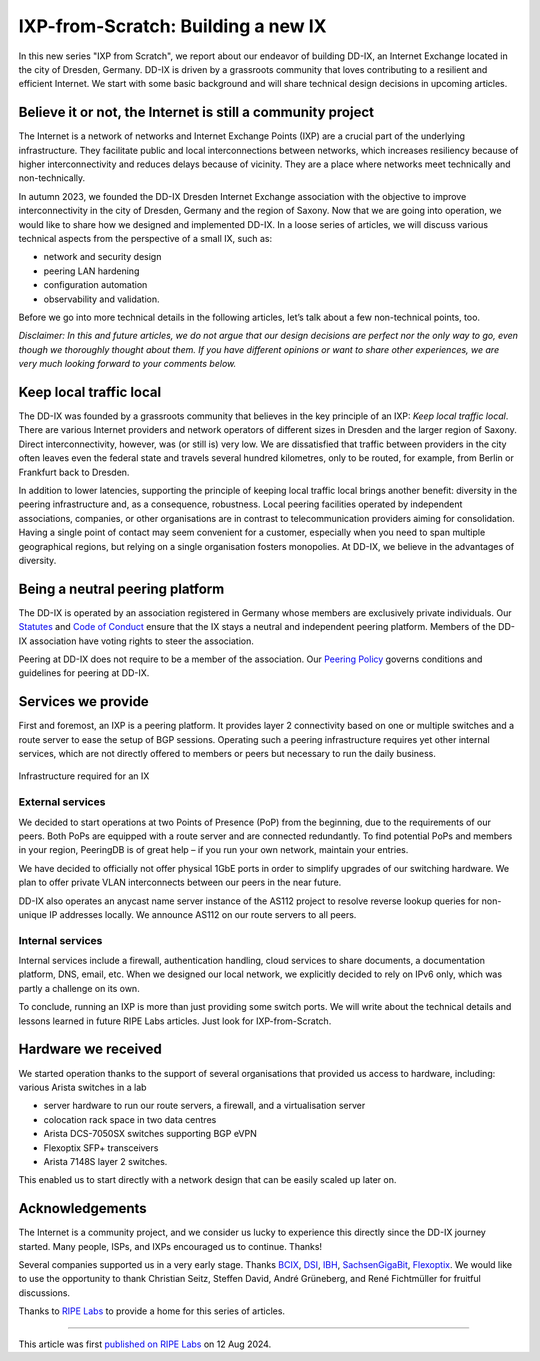 IXP-from-Scratch: Building a new IX
###################################

In this new series "IXP from Scratch", we report about our endeavor of building DD-IX, an Internet Exchange located in the city of Dresden, Germany. DD-IX is driven by a grassroots community that loves contributing to a resilient and efficient Internet. We start with some basic background and will share technical design decisions in upcoming articles.

Believe it or not, the Internet is still a community project
------------------------------------------------------------

The Internet is a network of networks and Internet Exchange Points (IXP) are a crucial part of the underlying infrastructure. They facilitate public and local interconnections between networks, which increases resiliency because of higher interconnectivity and reduces delays because of vicinity. They are a place where networks meet technically and non-technically.

In autumn 2023, we founded the DD-IX Dresden Internet Exchange association with the objective to improve interconnectivity in the city of Dresden, Germany and the region of Saxony. Now that we are going into operation, we would like to share how we designed and implemented DD-IX. In a loose series of articles, we will discuss various technical aspects from the perspective of a small IX, such as:

- network and security design
- peering LAN hardening
- configuration automation
- observability and validation.

Before we go into more technical details in the following articles, let’s talk about a few non-technical points, too.

*Disclaimer: In this and future articles, we do not argue that our design decisions are perfect nor the only way to go, even though we thoroughly thought about them. If you have different opinions or want to share other experiences, we are very much looking forward to your comments below.*


Keep local traffic local
------------------------

The DD-IX was founded by a grassroots community that believes in the key principle of an IXP: *Keep local traffic local*. There are various Internet providers and network operators of different sizes in Dresden and the larger region of Saxony. Direct interconnectivity, however, was (or still is) very low. We are dissatisfied that traffic between providers in the city often leaves even the federal state and travels several hundred kilometres, only to be routed, for example, from Berlin or Frankfurt back to Dresden.

In addition to lower latencies, supporting the principle of keeping local traffic local brings another benefit: diversity in the peering infrastructure and, as a consequence, robustness. Local peering facilities operated by independent associations, companies, or other organisations are in contrast to telecommunication providers aiming for consolidation. Having a single point of contact may seem convenient for a customer, especially when you need to span multiple geographical regions, but relying on a single organisation fosters monopolies. At DD-IX, we believe in the advantages of diversity.


Being a neutral peering platform
--------------------------------

The DD-IX is operated by an association registered in Germany whose members are exclusively private individuals. Our `Statutes <https://content.dd-ix.net/documents/download/DD-IX_Satzung.pdf>`_ and `Code of Conduct <https://content.dd-ix.net/documents/download/DD-IX_CoC_EN.pdf>`_ ensure that the IX stays a neutral and independent peering platform. Members of the DD-IX association have voting rights to steer the association.

Peering at DD-IX does not require to be a member of the association. Our `Peering Policy <https://dd-ix.net/peering/policy>`_ governs conditions and guidelines for peering at DD-IX.


Services we provide
-------------------

First and foremost, an IXP is a peering platform. It provides layer 2 connectivity based on one or multiple switches and a route server to ease the setup of BGP sessions. Operating such a peering infrastructure requires yet other internal services, which are not directly offered to members or peers but necessary to run the daily business.

.. figure:: 001.ddix_peering_lan.webp
    :width: 80%
    :align: center

    Infrastructure required for an IX

External services
_________________

We decided to start operations at two Points of Presence (PoP) from the beginning, due to the requirements of our peers. Both PoPs are equipped with a route server and are connected redundantly. To find potential PoPs and members in your region, PeeringDB is of great help – if you run your own network, maintain your entries.

We have decided to officially not offer physical 1GbE ports in order to simplify upgrades of our switching hardware. We plan to offer private VLAN interconnects between our peers in the near future.

DD-IX also operates an anycast name server instance of the AS112 project to resolve reverse lookup queries for non-unique IP addresses locally. We announce AS112 on our route servers to all peers.


Internal services
_________________

Internal services include a firewall, authentication handling, cloud services to share documents, a documentation platform, DNS, email, etc. When we designed our local network, we explicitly decided to rely on IPv6 only, which was partly a challenge on its own.

To conclude, running an IXP is more than just providing some switch ports. We will write about the technical details and lessons learned in future RIPE Labs articles. Just look for IXP-from-Scratch.



Hardware we received
--------------------

We started operation thanks to the support of several organisations that provided us access to hardware, including:
various Arista switches in a lab

.. image:: 001.ddix_lab_switches.webp
   :align: right
   :width: 50%

- server hardware to run our route servers, a firewall, and a virtualisation server
- colocation rack space in two data centres
- Arista DCS-7050SX switches supporting BGP eVPN
- Flexoptix SFP+ transceivers
- Arista 7148S layer 2 switches.

This enabled us to start directly with a network design that can be easily scaled up later on.


Acknowledgements
----------------

The Internet is a community project, and we consider us lucky to experience this directly since the DD-IX journey started. Many people, ISPs, and IXPs encouraged us to continue. Thanks!

Several companies supported us in a very early stage. Thanks `BCIX <https://www.bcix.de/>`_, `DSI <https://www.dsi.net/>`_, `IBH <https://www.ibh.de/>`_, `SachsenGigaBit <https://www.sachsen-gigabit.de/>`_, `Flexoptix <https://www.flexoptix.net/>`_. We would like to use the opportunity to thank Christian Seitz, Steffen David, André Grüneberg, and René Fichtmüller for fruitful discussions.

Thanks to `RIPE Labs <https://labs.ripe.net/>`_ to provide a home for this series of articles.

----

This article was first `published  on RIPE Labs <https://labs.ripe.net/author/liske/ixp-from-scratch-building-a-new-ix/>`_ on 12 Aug 2024.
